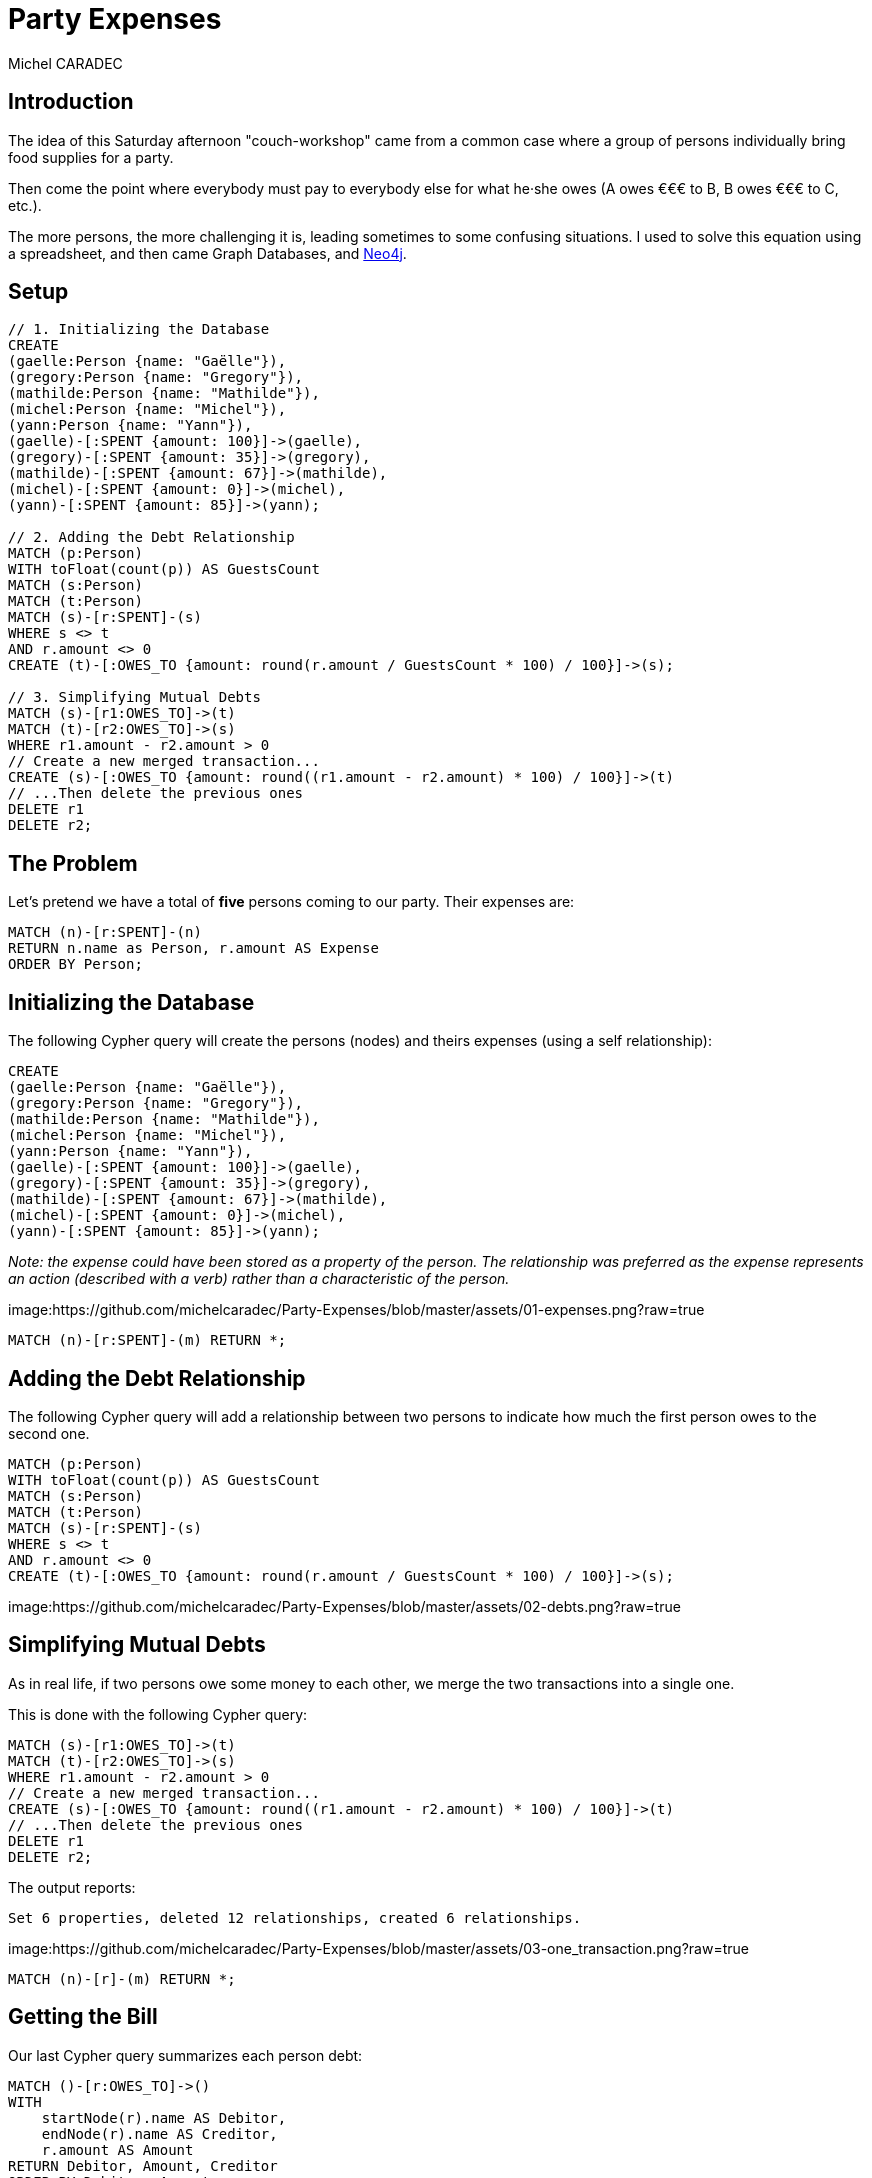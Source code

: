 = Party Expenses
:neo4j-version: 3.3.0
:author: Michel CARADEC
:style: red:Person(name)

== Introduction

The idea of this Saturday afternoon "couch-workshop" came from a common case where a group of persons individually bring food supplies for a party.

Then come the point where everybody must pay to everybody else for what he·she owes (A owes €€€ to B, B owes €€€ to C, etc.).

The more persons, the more challenging it is, leading sometimes to some confusing situations. I used to solve this equation using a spreadsheet, and then came Graph Databases, and https://neo4j.com[Neo4j^].

== Setup

//setup
[source,cypher]
----
// 1. Initializing the Database
CREATE
(gaelle:Person {name: "Gaëlle"}),
(gregory:Person {name: "Gregory"}),
(mathilde:Person {name: "Mathilde"}),
(michel:Person {name: "Michel"}),
(yann:Person {name: "Yann"}),
(gaelle)-[:SPENT {amount: 100}]->(gaelle),
(gregory)-[:SPENT {amount: 35}]->(gregory),
(mathilde)-[:SPENT {amount: 67}]->(mathilde),
(michel)-[:SPENT {amount: 0}]->(michel),
(yann)-[:SPENT {amount: 85}]->(yann);

// 2. Adding the Debt Relationship
MATCH (p:Person)
WITH toFloat(count(p)) AS GuestsCount
MATCH (s:Person)
MATCH (t:Person)
MATCH (s)-[r:SPENT]-(s)
WHERE s <> t
AND r.amount <> 0
CREATE (t)-[:OWES_TO {amount: round(r.amount / GuestsCount * 100) / 100}]->(s);

// 3. Simplifying Mutual Debts
MATCH (s)-[r1:OWES_TO]->(t)
MATCH (t)-[r2:OWES_TO]->(s)
WHERE r1.amount - r2.amount > 0
// Create a new merged transaction...
CREATE (s)-[:OWES_TO {amount: round((r1.amount - r2.amount) * 100) / 100}]->(t)
// ...Then delete the previous ones
DELETE r1
DELETE r2;
----

== The Problem

Let's pretend we have a total of **five** persons coming to our party. Their expenses are:

[source,cypher]
----
MATCH (n)-[r:SPENT]-(n)
RETURN n.name as Person, r.amount AS Expense
ORDER BY Person;
----

//table

== Initializing the Database

The following Cypher query will create the persons (nodes) and theirs expenses (using a self relationship):

[source]
----
CREATE
(gaelle:Person {name: "Gaëlle"}),
(gregory:Person {name: "Gregory"}),
(mathilde:Person {name: "Mathilde"}),
(michel:Person {name: "Michel"}),
(yann:Person {name: "Yann"}),
(gaelle)-[:SPENT {amount: 100}]->(gaelle),
(gregory)-[:SPENT {amount: 35}]->(gregory),
(mathilde)-[:SPENT {amount: 67}]->(mathilde),
(michel)-[:SPENT {amount: 0}]->(michel),
(yann)-[:SPENT {amount: 85}]->(yann);
----

_Note: the expense could have been stored as a property of the person. The relationship was preferred as the expense represents an action (described with a verb) rather than a characteristic of the person._

image:https://github.com/michelcaradec/Party-Expenses/blob/master/assets/01-expenses.png?raw=true

[source,cypher]
----
MATCH (n)-[r:SPENT]-(m) RETURN *;
----

//graph_result

== Adding the Debt Relationship

The following Cypher query will add a relationship between two persons to indicate how much the first person owes to the second one.

[source]
----
MATCH (p:Person)
WITH toFloat(count(p)) AS GuestsCount
MATCH (s:Person)
MATCH (t:Person)
MATCH (s)-[r:SPENT]-(s)
WHERE s <> t
AND r.amount <> 0
CREATE (t)-[:OWES_TO {amount: round(r.amount / GuestsCount * 100) / 100}]->(s);
----

image:https://github.com/michelcaradec/Party-Expenses/blob/master/assets/02-debts.png?raw=true

== Simplifying Mutual Debts

As in real life, if two persons owe some money to each other, we merge the two transactions into a single one.

This is done with the following Cypher query:

[source]
----
MATCH (s)-[r1:OWES_TO]->(t)
MATCH (t)-[r2:OWES_TO]->(s)
WHERE r1.amount - r2.amount > 0
// Create a new merged transaction...
CREATE (s)-[:OWES_TO {amount: round((r1.amount - r2.amount) * 100) / 100}]->(t)
// ...Then delete the previous ones
DELETE r1
DELETE r2;
----

The output reports:

[source,text]
----
Set 6 properties, deleted 12 relationships, created 6 relationships.
----

image:https://github.com/michelcaradec/Party-Expenses/blob/master/assets/03-one_transaction.png?raw=true

[source,cypher]
----
MATCH (n)-[r]-(m) RETURN *;
----

//graph_result

== Getting the Bill

Our last Cypher query summarizes each person debt:

[source,cypher]
----
MATCH ()-[r:OWES_TO]->()
WITH
    startNode(r).name AS Debitor,
    endNode(r).name AS Creditor,
    r.amount AS Amount
RETURN Debitor, Amount, Creditor
ORDER BY Debitor, Amount;
----

//table

== Conclusions

Only the first query needs to be modified to fit your own case.

Enjoy your party! :-)

---

Created by {author} - https://fr.linkedin.com/in/michel-caradec-36997650/[LinkedIn^]

